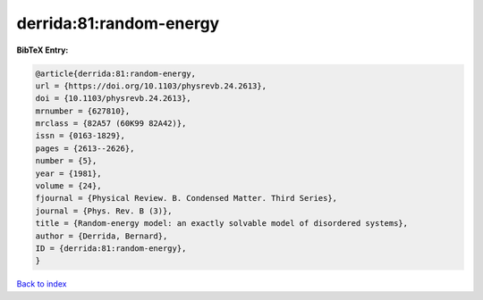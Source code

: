 derrida:81:random-energy
========================

.. :cite:t:`derrida:81:random-energy`

.. bibliography:: ../../All.bib

**BibTeX Entry:**

.. code-block:: bibtex

   @article{derrida:81:random-energy,
   url = {https://doi.org/10.1103/physrevb.24.2613},
   doi = {10.1103/physrevb.24.2613},
   mrnumber = {627810},
   mrclass = {82A57 (60K99 82A42)},
   issn = {0163-1829},
   pages = {2613--2626},
   number = {5},
   year = {1981},
   volume = {24},
   fjournal = {Physical Review. B. Condensed Matter. Third Series},
   journal = {Phys. Rev. B (3)},
   title = {Random-energy model: an exactly solvable model of disordered systems},
   author = {Derrida, Bernard},
   ID = {derrida:81:random-energy},
   }

`Back to index <../index>`_
